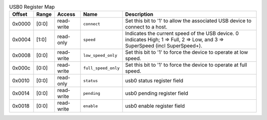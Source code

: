 .. list-table:: USB0 Register Map
  :header-rows: 1

  * - Offset
    - Range
    - Access
    - Name
    - Description
  * - 0x0000
    - [0:0]
    - read-write
    - ``connect``
    - Set this bit to '1' to allow the associated USB device to connect to a host.
  * - 0x0004
    - [1:0]
    - read-only
    - ``speed``
    - Indicates the current speed of the USB device. 0 indicates High; 1 => Full,            2 => Low, and 3 => SuperSpeed (incl SuperSpeed+).
  * - 0x0008
    - [0:0]
    - read-write
    - ``low_speed_only``
    - Set this bit to '1' to force the device to operate at low speed.
  * - 0x000c
    - [0:0]
    - read-write
    - ``full_speed_only``
    - Set this bit to '1' to force the device to operate at full speed.
  * - 0x0010
    - [0:0]
    - read-only
    - ``status``
    - usb0 status register field
  * - 0x0014
    - [0:0]
    - read-write
    - ``pending``
    - usb0 pending register field
  * - 0x0018
    - [0:0]
    - read-write
    - ``enable``
    - usb0 enable register field

